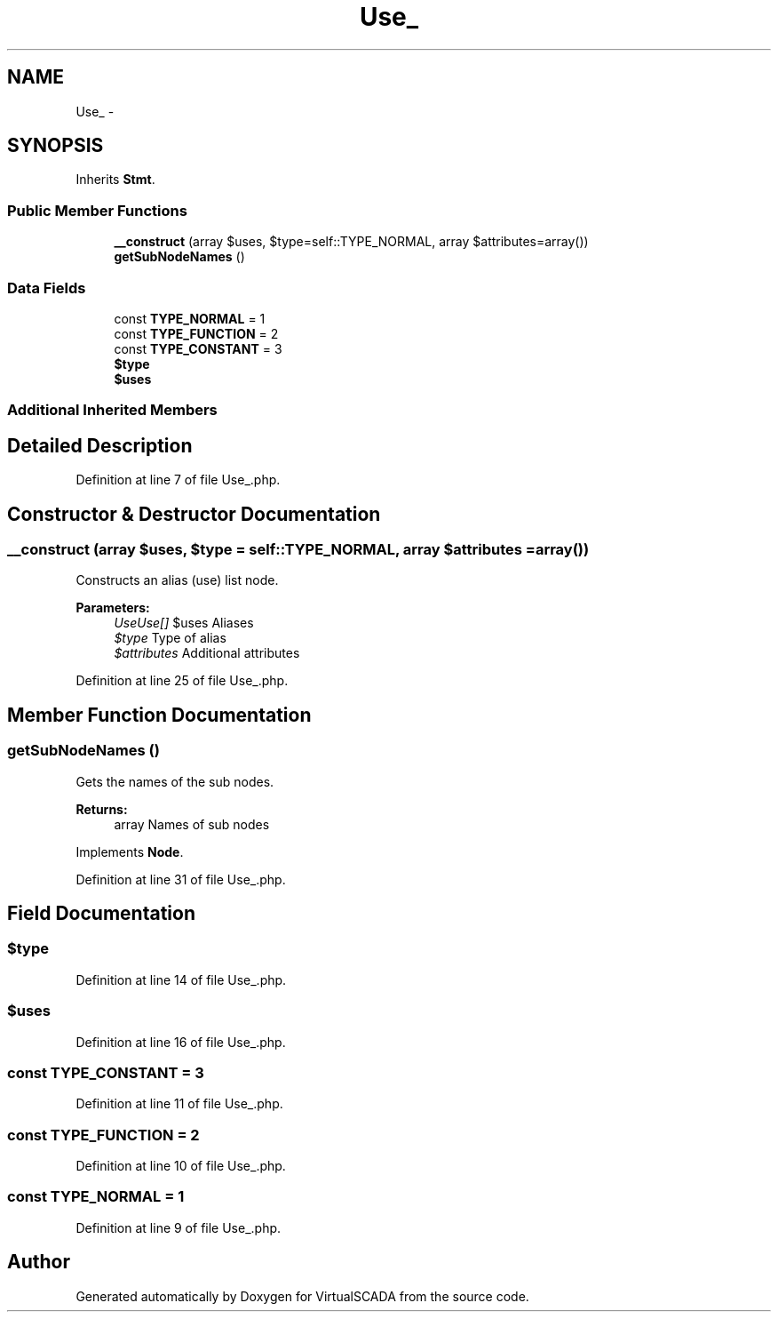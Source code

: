 .TH "Use_" 3 "Tue Apr 14 2015" "Version 1.0" "VirtualSCADA" \" -*- nroff -*-
.ad l
.nh
.SH NAME
Use_ \- 
.SH SYNOPSIS
.br
.PP
.PP
Inherits \fBStmt\fP\&.
.SS "Public Member Functions"

.in +1c
.ti -1c
.RI "\fB__construct\fP (array $uses, $type=self::TYPE_NORMAL, array $attributes=array())"
.br
.ti -1c
.RI "\fBgetSubNodeNames\fP ()"
.br
.in -1c
.SS "Data Fields"

.in +1c
.ti -1c
.RI "const \fBTYPE_NORMAL\fP = 1"
.br
.ti -1c
.RI "const \fBTYPE_FUNCTION\fP = 2"
.br
.ti -1c
.RI "const \fBTYPE_CONSTANT\fP = 3"
.br
.ti -1c
.RI "\fB$type\fP"
.br
.ti -1c
.RI "\fB$uses\fP"
.br
.in -1c
.SS "Additional Inherited Members"
.SH "Detailed Description"
.PP 
Definition at line 7 of file Use_\&.php\&.
.SH "Constructor & Destructor Documentation"
.PP 
.SS "__construct (array $uses,  $type = \fCself::TYPE_NORMAL\fP, array $attributes = \fCarray()\fP)"
Constructs an alias (use) list node\&.
.PP
\fBParameters:\fP
.RS 4
\fIUseUse[]\fP $uses Aliases 
.br
\fI$type\fP Type of alias 
.br
\fI$attributes\fP Additional attributes 
.RE
.PP

.PP
Definition at line 25 of file Use_\&.php\&.
.SH "Member Function Documentation"
.PP 
.SS "getSubNodeNames ()"
Gets the names of the sub nodes\&.
.PP
\fBReturns:\fP
.RS 4
array Names of sub nodes 
.RE
.PP

.PP
Implements \fBNode\fP\&.
.PP
Definition at line 31 of file Use_\&.php\&.
.SH "Field Documentation"
.PP 
.SS "$type"

.PP
Definition at line 14 of file Use_\&.php\&.
.SS "$uses"

.PP
Definition at line 16 of file Use_\&.php\&.
.SS "const TYPE_CONSTANT = 3"

.PP
Definition at line 11 of file Use_\&.php\&.
.SS "const TYPE_FUNCTION = 2"

.PP
Definition at line 10 of file Use_\&.php\&.
.SS "const TYPE_NORMAL = 1"

.PP
Definition at line 9 of file Use_\&.php\&.

.SH "Author"
.PP 
Generated automatically by Doxygen for VirtualSCADA from the source code\&.
